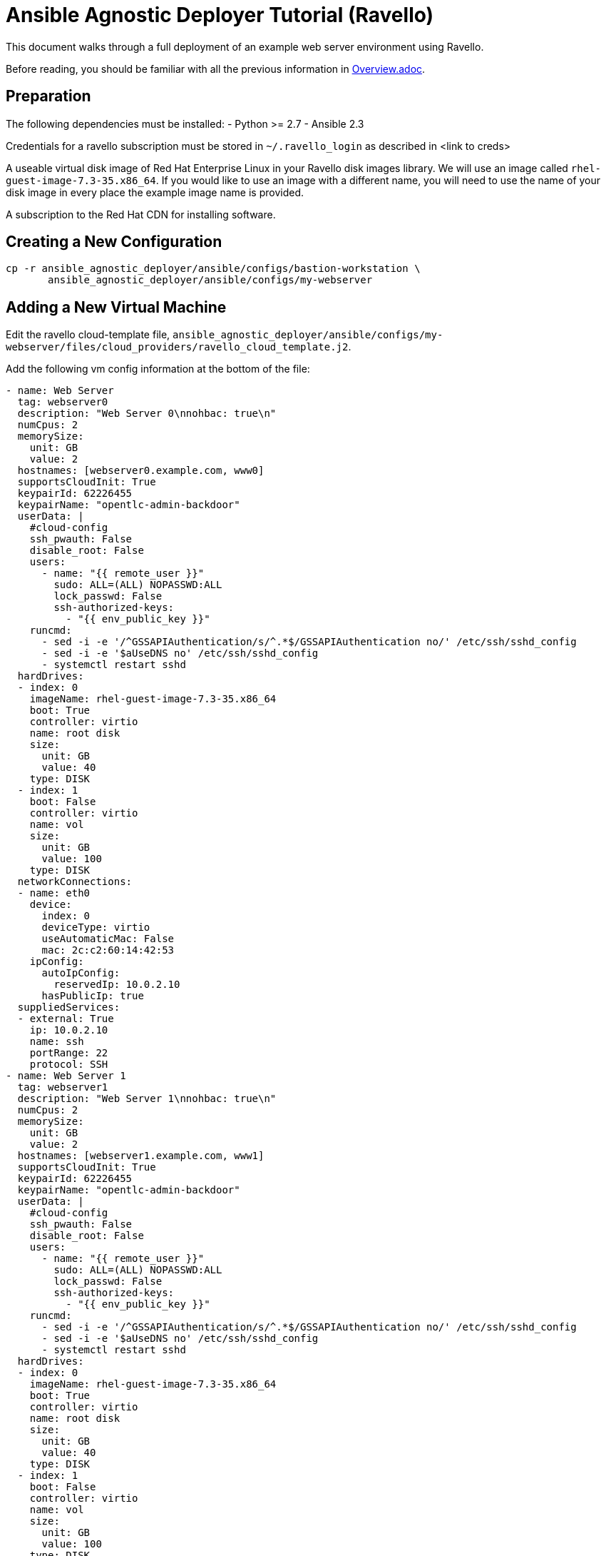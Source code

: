 = Ansible Agnostic Deployer Tutorial (Ravello)

This document walks through a full deployment of an example 
web server environment using Ravello.

Before reading, you should be familiar with all the previous information in 
link:../Overview.adoc[Overview.adoc].

== Preparation

The following dependencies must be installed:
- Python >= 2.7
- Ansible 2.3

Credentials for a ravello subscription must be stored in 
`~/.ravello_login` as described in <link to creds>

A useable virtual disk image of Red Hat Enterprise Linux in your Ravello 
disk images library.  We will use an image called
`rhel-guest-image-7.3-35.x86_64`.  If you would like to use an
image with a different name, you will need to use the name of
your disk image in every place the example image name is provided.

A subscription to the Red Hat CDN for installing software.

== Creating a New Configuration

```
cp -r ansible_agnostic_deployer/ansible/configs/bastion-workstation \
       ansible_agnostic_deployer/ansible/configs/my-webserver
```

== Adding a New Virtual Machine

Edit the ravello cloud-template file, `ansible_agnostic_deployer/ansible/configs/my-webserver/files/cloud_providers/ravello_cloud_template.j2`.

Add the following vm config information at the bottom of the file:

```
- name: Web Server
  tag: webserver0
  description: "Web Server 0\nnohbac: true\n"
  numCpus: 2
  memorySize:
    unit: GB
    value: 2
  hostnames: [webserver0.example.com, www0]
  supportsCloudInit: True
  keypairId: 62226455
  keypairName: "opentlc-admin-backdoor"
  userData: |
    #cloud-config
    ssh_pwauth: False
    disable_root: False
    users:
      - name: "{{ remote_user }}"
        sudo: ALL=(ALL) NOPASSWD:ALL
        lock_passwd: False
        ssh-authorized-keys:
          - "{{ env_public_key }}"
    runcmd:
      - sed -i -e '/^GSSAPIAuthentication/s/^.*$/GSSAPIAuthentication no/' /etc/ssh/sshd_config
      - sed -i -e '$aUseDNS no' /etc/ssh/sshd_config
      - systemctl restart sshd
  hardDrives:
  - index: 0
    imageName: rhel-guest-image-7.3-35.x86_64
    boot: True
    controller: virtio
    name: root disk
    size:
      unit: GB
      value: 40
    type: DISK
  - index: 1
    boot: False
    controller: virtio
    name: vol
    size:
      unit: GB
      value: 100
    type: DISK
  networkConnections:
  - name: eth0
    device:
      index: 0
      deviceType: virtio
      useAutomaticMac: False
      mac: 2c:c2:60:14:42:53
    ipConfig:
      autoIpConfig:
        reservedIp: 10.0.2.10
      hasPublicIp: true
  suppliedServices:
  - external: True
    ip: 10.0.2.10
    name: ssh
    portRange: 22
    protocol: SSH
- name: Web Server 1
  tag: webserver1
  description: "Web Server 1\nnohbac: true\n"
  numCpus: 2
  memorySize:
    unit: GB
    value: 2
  hostnames: [webserver1.example.com, www1]
  supportsCloudInit: True
  keypairId: 62226455
  keypairName: "opentlc-admin-backdoor"
  userData: |
    #cloud-config
    ssh_pwauth: False
    disable_root: False
    users:
      - name: "{{ remote_user }}"
        sudo: ALL=(ALL) NOPASSWD:ALL
        lock_passwd: False
        ssh-authorized-keys:
          - "{{ env_public_key }}"
    runcmd:
      - sed -i -e '/^GSSAPIAuthentication/s/^.*$/GSSAPIAuthentication no/' /etc/ssh/sshd_config
      - sed -i -e '$aUseDNS no' /etc/ssh/sshd_config
      - systemctl restart sshd
  hardDrives:
  - index: 0
    imageName: rhel-guest-image-7.3-35.x86_64
    boot: True
    controller: virtio
    name: root disk
    size:
      unit: GB
      value: 40
    type: DISK
  - index: 1
    boot: False
    controller: virtio
    name: vol
    size:
      unit: GB
      value: 100
    type: DISK
  networkConnections:
  - name: eth0
    device:
      index: 0
      deviceType: virtio
      useAutomaticMac: False
      mac: 2c:c2:60:14:42:54
    ipConfig:
      autoIpConfig:
        reservedIp: 10.0.3.10
      hasPublicIp: true
  suppliedServices:
  - external: True
    ip: 10.0.3.10
    name: ssh
    portRange: 22
    protocol: SSH
```

Reminder: If you are using a different image than the example, you must use
your disk image name in place of the example for the `vms.<index>.hardDrives.imageName`
value.  There should be three of these values to change.

Next, define the name of a dynamic webservers host group which will be created 
after the vm instances are provisioned. Add the following variable to 
`ansible_agnostic_deployer/ansible/configs/my-webserver/env_vars.yml`:

```
extra_host_groups:
  - name: webservers
    hosts:
      # list the tags of the vms to put in the group
      - webserver0
      - webserver1
```

== Configuring Software Repositories

Store your Red Hat CDN username and password as the following variables in the file 
`ansible_agnostic_deployer/ansible/configs/my-webserver/env_secret_vars.yml`

```
# This file is ignored by git
rhel_subscription_user: < your username >
rhel_subscription_pass: < your password >
```

Ensure the repositories to enable are defined using the following variable in
`ansible_agnostic_deployer/ansible/configs/my-webserver/env_vars.yml`.

```
rhel_repos:
  - rhel-7-server-rpms
  - rhel-7-server-extras-rpms
```

Add the following play to the playbook 
`ansible_agnostic_deployer/ansible/configs/my-webserver/pre_software.yml`.

```
# This play calls a role to configure the software repositories specified in 
# env_vars.yml
- name: Configure all hosts with Repositories, Common Files and Set environment key
  # The following line specifies ansible to run the play on all hosts
  hosts: "{{ ('tag_Project_' ~ env_type ~ '_' ~ guid) | replace('-', '_') }}"
  become: true
  gather_facts: False
  vars:
    - attach_pool_retries: 25
    - register_node_retries: 25
  vars_files:
    - "{{ ANSIBLE_REPO_PATH }}/configs/{{ env_type }}/env_vars.yml"
    - "{{ ANSIBLE_REPO_PATH }}/configs/{{ env_type }}/env_secret_vars.yml"
    - "{{ ANSIBLE_REPO_PATH }}/configs/{{ env_type }}/ssh_vars.yml"
  tags:
    - step004
    - common_tasks
  roles:
    - { role: "{{ ANSIBLE_REPO_PATH }}/roles/set-repositories", when: 'repo_method is defined' }
```

== Installing Software

Copy the file 
`ansible_agnostic_deployer/ansible/software_playbooks/bastion-workstation.yml` to
`ansible_agnostic_deployer/ansible/software_playbooks/my-webserver.yml`.

Add the following play to
`ansible_agnostic_deployer/ansible/software_playbooks/my-webserver.yml`.

```
# Install apache on webservers
- name: Install additional software on webservers
  # This specifies ansible to use the webservers host group we created
  hosts: "{{ ('tag_' ~ env_type ~ '_' ~ guid ~ '_webservers') | replace('-', '_') }}"
  become: true
  vars_files:
    - "{{ ANSIBLE_REPO_PATH }}/configs/{{ env_type }}/env_vars.yml"
    - "{{ ANSIBLE_REPO_PATH }}/configs/{{ env_type }}/env_secret_vars.yml"
    - "{{ ANSIBLE_REPO_PATH }}/configs/{{ env_type }}/ssh_vars.yml"
  vars:
    # Get the tag we gave to our host
    - host_tag: "{{ inventory_hostname | replace('.example.com', '') }}"
  tasks:
    - name: webservers - install apache
      yum:
        name: "apache"
        state: latest
    - name: create index.html
      copy:
        content: "Hello from {{ host_tag }}!"
        dest: /var/www/index.html
      notify: restart httpd
  handlers:
    - name: restart httpd
      service:
        name: httpd
        state: restarted
  
```

== Deploying the environment

To deploy the environment, run the following command from the 
`ansible_agnostic_deployer` directory:

```
ansible-playbook main.yml \
  -e "env_type=my-webserver" \
  -e "cloud_provider=ravello" \
  -e "ANSIBLE_REPO_PATH=`pwd`/ansible"\
  -e "software_to_deploy=my-webserver"
```

